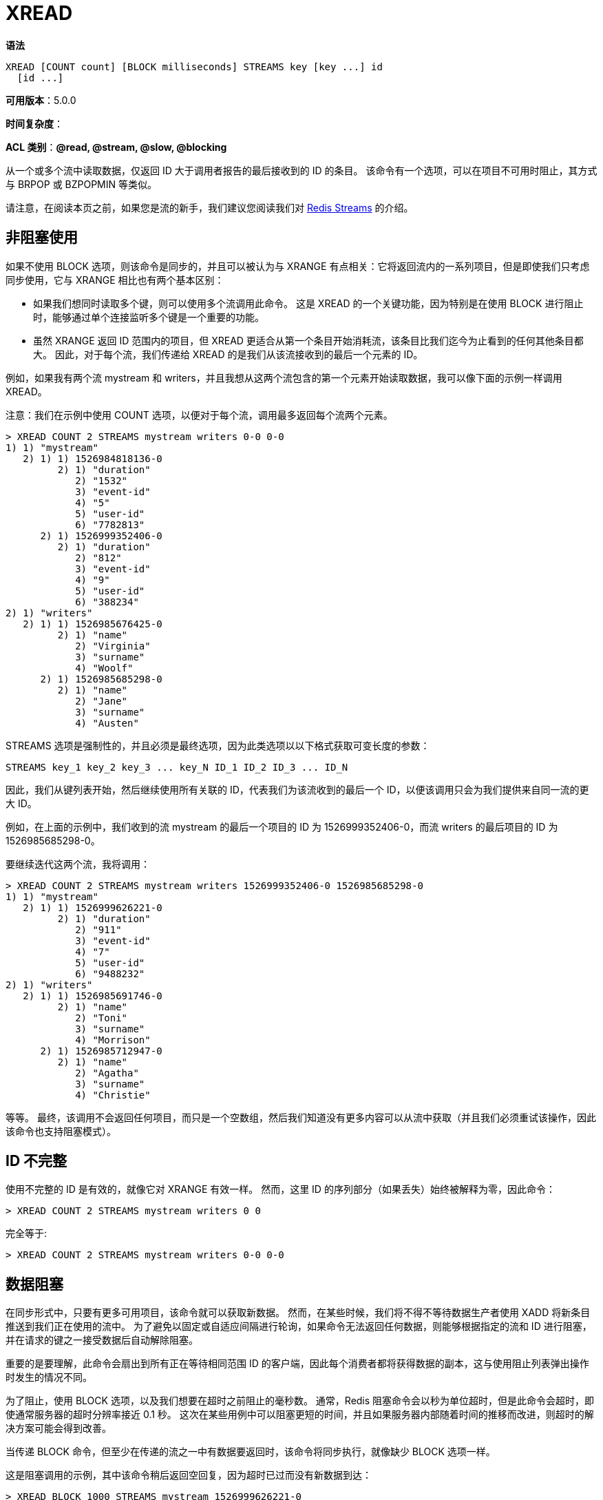 = XREAD

**语法**

[source,text]
----
XREAD [COUNT count] [BLOCK milliseconds] STREAMS key [key ...] id
  [id ...]
----

**可用版本**：5.0.0

**时间复杂度**：

**ACL 类别**：**@read, @stream, @slow, @blocking**

从一个或多个流中读取数据，仅返回 ID 大于调用者报告的最后接收到的 ID 的条目。 该命令有一个选项，可以在项目不可用时阻止，其方式与 BRPOP 或 BZPOPMIN 等类似。

请注意，在阅读本页之前，如果您是流的新手，我们建议您阅读我们对 https://redis.io/docs/data-types/streams/[Redis Streams] 的介绍。

== 非阻塞使用

如果不使用 BLOCK 选项，则该命令是同步的，并且可以被认为与 XRANGE 有点相关：它将返回流内的一系列项目，但是即使我们只考虑同步使用，它与 XRANGE 相比也有两个基本区别：

* 如果我们想同时读取多个键，则可以使用多个流调用此命令。 这是 XREAD 的一个关键功能，因为特别是在使用 BLOCK 进行阻止时，能够通过单个连接监听多个键是一个重要的功能。
* 虽然 XRANGE 返回 ID 范围内的项目，但 XREAD 更适合从第一个条目开始消耗流，该条目比我们迄今为止看到的任何其他条目都大。 因此，对于每个流，我们传递给 XREAD 的是我们从该流接收到的最后一个元素的 ID。

例如，如果我有两个流 mystream 和 writers，并且我想从这两个流包含的第一个元素开始读取数据，我可以像下面的示例一样调用 XREAD。

注意：我们在示例中使用 COUNT 选项，以便对于每个流，调用最多返回每个流两个元素。

[source,text]
----
> XREAD COUNT 2 STREAMS mystream writers 0-0 0-0
1) 1) "mystream"
   2) 1) 1) 1526984818136-0
         2) 1) "duration"
            2) "1532"
            3) "event-id"
            4) "5"
            5) "user-id"
            6) "7782813"
      2) 1) 1526999352406-0
         2) 1) "duration"
            2) "812"
            3) "event-id"
            4) "9"
            5) "user-id"
            6) "388234"
2) 1) "writers"
   2) 1) 1) 1526985676425-0
         2) 1) "name"
            2) "Virginia"
            3) "surname"
            4) "Woolf"
      2) 1) 1526985685298-0
         2) 1) "name"
            2) "Jane"
            3) "surname"
            4) "Austen"
----

STREAMS 选项是强制性的，并且必须是最终选项，因为此类选项以以下格式获取可变长度的参数：

[source,text]
----
STREAMS key_1 key_2 key_3 ... key_N ID_1 ID_2 ID_3 ... ID_N
----

因此，我们从键列表开始，然后继续使用所有关联的 ID，代表我们为该流收到的最后一个 ID，以便该调用只会为我们提供来自同一流的更大 ID。

例如，在上面的示例中，我们收到的流 mystream 的最后一个项目的 ID 为 1526999352406-0，而流 writers 的最后项目的 ID 为 1526985685298-0。

要继续迭代这两个流，我将调用：

[source,text]
----
> XREAD COUNT 2 STREAMS mystream writers 1526999352406-0 1526985685298-0
1) 1) "mystream"
   2) 1) 1) 1526999626221-0
         2) 1) "duration"
            2) "911"
            3) "event-id"
            4) "7"
            5) "user-id"
            6) "9488232"
2) 1) "writers"
   2) 1) 1) 1526985691746-0
         2) 1) "name"
            2) "Toni"
            3) "surname"
            4) "Morrison"
      2) 1) 1526985712947-0
         2) 1) "name"
            2) "Agatha"
            3) "surname"
            4) "Christie"
----

等等。 最终，该调用不会返回任何项目，而只是一个空数组，然后我们知道没有更多内容可以从流中获取（并且我们必须重试该操作，因此该命令也支持阻塞模式）。

== ID 不完整

使用不完整的 ID 是有效的，就像它对 XRANGE 有效一样。 然而，这里 ID 的序列部分（如果丢失）始终被解释为零，因此命令：

[source,text]
----
> XREAD COUNT 2 STREAMS mystream writers 0 0
----

完全等于:

[source,text]
----
> XREAD COUNT 2 STREAMS mystream writers 0-0 0-0
----

== 数据阻塞

在同步形式中，只要有更多可用项目，该命令就可以获取新数据。 然而，在某些时候，我们将不得不等待数据生产者使用 XADD 将新条目推送到我们正在使用的流中。 为了避免以固定或自适应间隔进行轮询，如果命令无法返回任何数据，则能够根据指定的流和 ID 进行阻塞，并在请求的键之一接受数据后自动解除阻塞。

重要的是要理解，此命令会扇出到所有正在等待相同范围 ID 的客户端，因此每个消费者都将获得数据的副本，这与使用阻止列表弹出操作时发生的情况不同。

为了阻止，使用 BLOCK 选项，以及我们想要在超时之前阻止的毫秒数。 通常，Redis 阻塞命令会以秒为单位超时，但是此命令会超时，即使通常服务器的超时分辨率接近 0.1 秒。 这次在某些用例中可以阻塞更短的时间，并且如果服务器内部随着时间的推移而改进，则超时的解决方案可能会得到改善。

当传递 BLOCK 命令，但至少在传递的流之一中有数据要返回时，该命令将同步执行，就像缺少 BLOCK 选项一样。

这是阻塞调用的示例，其中该命令稍后返回空回复，因为超时已过而没有新数据到达：

[source,text]
----
> XREAD BLOCK 1000 STREAMS mystream 1526999626221-0
(nil)
----

== 特殊的 $ID。

当阻塞时，有时我们希望只接收从阻塞那一刻起通过 XADD 添加到流中的条目。 在这种情况下，我们对已添加条目的历史不感兴趣。 对于此用例，我们必须检查流顶部元素 ID，并在 XREAD 命令行中使用此类 ID。 这并不干净，需要调用其他命令，因此可以使用特殊的 $ ID 来向流发出信号，表明我们只需要新内容。

理解这一点非常重要：您应该仅在第一次调用 XREAD 时使用 $ID。 稍后，ID 应该是流中最后报告的项目之一，否则您可能会错过在其间添加的所有条目。

这是在消费者愿意仅使用新条目的第一次迭代中典型的 XREAD 调用的样子：

[source,text]
----
> XREAD BLOCK 5000 COUNT 100 STREAMS mystream $
----

一旦我们得到一些答复，下一个调用将是这样的：

[source,text]
----
> XREAD BLOCK 5000 COUNT 100 STREAMS mystream 1526999644174-3
----

等等。

== 如何为单个流上阻塞的多个客户端提供服务

列表或排序集上的阻止列表操作具有弹出行为。 基本上，元素会从列表或排序集中删除，以便返回给客户端。 在这种情况下，您希望以公平的方式消耗项目，具体取决于在给定密钥上阻塞的客户端到达的时间。 通常，Redis 在此用例中使用 FIFO 语义。

但请注意，对于流来说，这不是问题：当为客户端提供服务时，流条目不会从流中删除，因此一旦 XADD 命令向流提供数据，每个等待的客户端都会得到服务。

== 返回值

https://redis.io/docs/reference/protocol-spec/#resp-arrays[数组]: 该命令返回结果数组：返回数组的每个元素都是由两个元素组成的数组，其中包含键名称和为该键报告的条目。 报告的条目是完整的流条目，具有 ID 以及所有字段和值的列表。 字段和值保证按照 XADD 添加的顺序进行报告。

当使用 BLOCK 时，超时时返回空回复。

强烈建议阅读 Redis Streams 介绍，以便更多地了解流的整体行为和语义。
